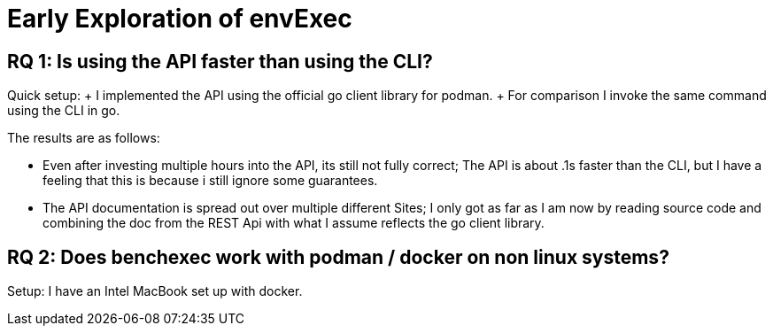 // This file is part of fm-weck: executing fm-tools in containerized environments.
// https://gitlab.com/sosy-lab/software/fm-weck
//
// SPDX-FileCopyrightText: 2024 Dirk Beyer <https://www.sosy-lab.org>
//
// SPDX-License-Identifier: Apache-2.0

= Early Exploration of envExec

== RQ 1: Is using the API faster than using the CLI?

Quick setup:
+ I implemented the API using the official go client library for podman.
+ For comparison I invoke the same command using the CLI in go.

The results are as follows:

- Even after investing multiple hours into the API, its still not fully correct; The API is about .1s faster than the CLI,
but I have a feeling that this is because i still ignore some guarantees.
- The API documentation is spread out over multiple different Sites; I only got as far as I am now by reading source code
and combining the doc from the REST Api with what I assume reflects the go client library.

== RQ 2: Does benchexec work with podman / docker on non linux systems?

Setup: I have an Intel MacBook set up with docker.